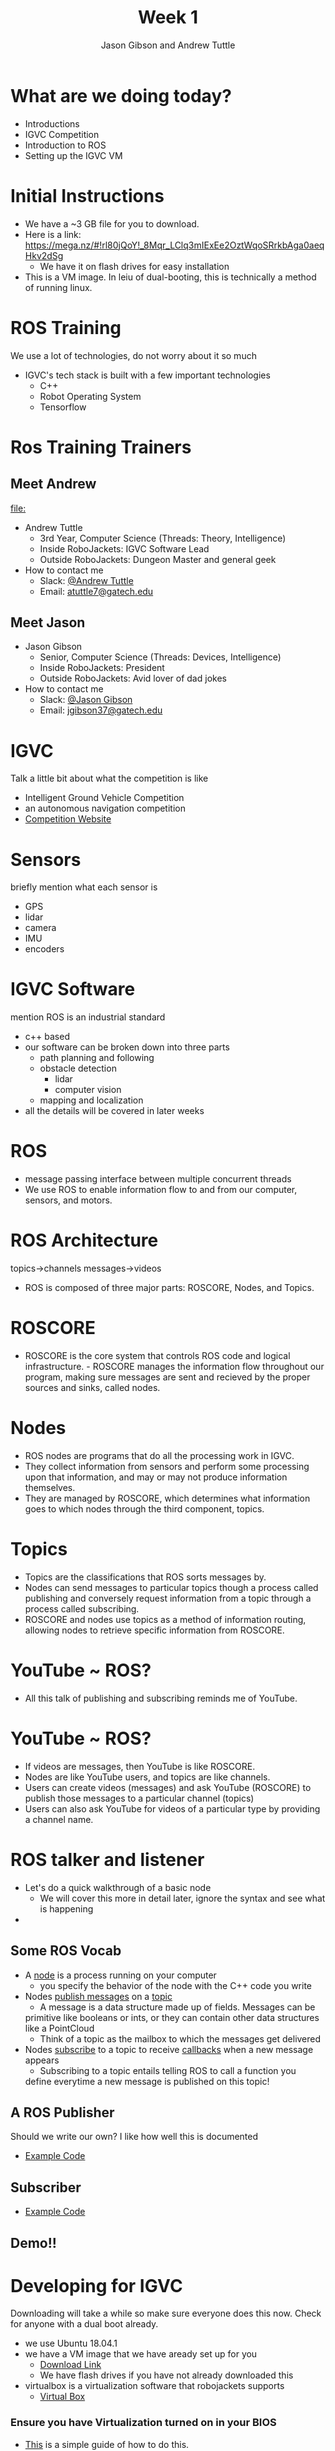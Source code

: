 #+TITLE: Week 1
#+AUTHOR: Jason Gibson and Andrew Tuttle
#+EMAIL: jgibson37@gatech.edu and atuttle7@gatech.edu
# content heavily borrowed from robocup-training

* What are we doing today?
- Introductions
- IGVC Competition
- Introduction to ROS
- Setting up the IGVC VM

* Initial Instructions
- We have a ~3 GB file for you to download.
- Here is a link: https://mega.nz/#!rl80jQoY!_8Mqr_LClq3mIExEe2OztWqoSRrkbAga0aeqHkv2dSg
  - We have it on flash drives for easy installation
- This is a VM image. In leiu of dual-booting, this is technically a method of running linux.

* ROS Training
#+BEGIN_NOTES
We use a lot of technologies, do not worry about it so much
#+END_NOTES
- IGVC's tech stack is built with a few important technologies
  - C++
  - Robot Operating System
  - Tensorflow

* Ros Training Trainers

** Meet Andrew
#+ATTR_HTML: :width 15%
[[file:]]
- Andrew Tuttle
  - 3rd Year, Computer Science (Threads: Theory, Intelligence)
  - Inside RoboJackets: IGVC Software Lead
  - Outside RoboJackets: Dungeon Master and general geek
- How to contact me
  - Slack: [[https://robojackets.slack.com/messages/D74EXN804/][@Andrew Tuttle]]
  - Email: [[mailto:atuttle7@gatech.edu][atuttle7@gatech.edu]]

** Meet Jason
#+ATTR_HTML: :width 15%
[[file:https://i.imgur.com/izC5WWA.jpg]]
- Jason Gibson
  - Senior, Computer Science (Threads: Devices, Intelligence)
  - Inside RoboJackets: President
  - Outside RoboJackets: Avid lover of dad jokes
- How to contact me
  - Slack: [[https://robojackets.slack.com/messages/@Jason_Gibson/][@Jason Gibson]]
  - Email: [[mailto:jgibson37@gatech.edu][jgibson37@gatech.edu]]

* IGVC
#+BEGIN_NOTES
Talk a little bit about what the competition is like
#+END_NOTES
- Intelligent Ground Vehicle Competition
- an autonomous navigation competition
- [[http://www.igvc.org][Competition Website]]
#+ATTR_HTML: :width 20%
[[file:https://i.imgur.com/40QJ9g9.jpg]]

* Sensors
#+BEGIN_NOTES
briefly mention what each sensor is
#+END_NOTES
- GPS
- lidar
- camera
- IMU
- encoders

* IGVC Software
#+BEGIN_NOTES
mention ROS is an industrial standard
#+END_NOTES
- c++ based
- our software can be broken down into three parts
  - path planning and following
  - obstacle detection
    - lidar
    - computer vision
  - mapping and localization
- all the details will be covered in later weeks

#+ATTR_HTML: :width 20%
[[file:https://imgur.com/N8fUcwt.jpg]]

* ROS
- message passing interface between multiple concurrent threads
- We use ROS to enable information flow to and from our computer, sensors, and motors.

* ROS Architecture
#+BEGIN_NOTES
topics->channels
messages->videos
#+END_NOTES
- ROS is composed of three major parts: ROSCORE, Nodes, and Topics.

* ROSCORE
- ROSCORE is the core system that controls ROS code and logical infrastructure. - ROSCORE manages the information flow throughout our program, making sure messages are sent and recieved by the proper sources and sinks, called nodes.

* Nodes
  - ROS nodes are programs that do all the processing work in IGVC.
  - They collect information from sensors and perform some processing upon that information, and may or may not produce information themselves.
  - They are managed by ROSCORE, which determines what information goes to which nodes through the third component, topics.

* Topics
  - Topics are the classifications that ROS sorts messages by.
  - Nodes can send messages to particular topics though a process called publishing and conversely request information from a topic through a process called subscribing.
  - ROSCORE and nodes use topics as a method of information routing, allowing nodes to retrieve specific information from ROSCORE.

* YouTube ~ ROS?
  - All this talk of publishing and subscribing reminds me of YouTube.

#+ATTR_HTML: :width 20%
[[file:https://imgur.com/XxZ5vQx.jpg]]

* YouTube ~ ROS?
  - If videos are messages, then YouTube is like ROSCORE.
  - Nodes are like YouTube users, and topics are like channels.
  - Users can create videos (messages) and ask YouTube (ROSCORE) to publish those messages to a particular channel (topics)
  - Users can also ask YouTube for videos of a particular type by providing a channel name.
* ROS talker and listener
- Let's do a quick walkthrough of a basic node
  - We will cover this more in detail later, ignore the syntax and see what is happening
-

** Some ROS Vocab
- A _node_ is a process running on your computer
    - you specify the behavior of the node with the C++ code you write
- Nodes _publish messages_ on a _topic_
    - A message is a data structure made up of fields. Messages can be
    primitive like booleans or ints, or they can contain other data
    structures like a PointCloud
    - Think of a topic as the mailbox to which the messages get delivered
- Nodes _subscribe_ to a topic to receive _callbacks_ when a new message
  appears
    - Subscribing to a topic entails telling ROS to call a function you
    define everytime a new message is published on this topic!

** A ROS Publisher
#+BEGIN_NOTES
Should we write our own? I like how well this is documented
#+END_NOTES
- [[https://github.com/RoboJackets/ros-training/blob/master/code/week1/src/talker.cpp][Example Code]]

** Subscriber
- [[https://github.com/RoboJackets/ros-training/blob/master/code/week1/src/listener.cpp][Example Code]]

** Demo!!

* Developing for IGVC
#+BEGIN_NOTES
Downloading will take a while so make sure everyone does this now.
Check for anyone with a dual boot already.
#+END_NOTES
- we use Ubuntu 18.04.1
- we have a VM image that we have aready set up for you
  - [[https://mega.nz/#!rl80jQoY!_8Mqr_LClq3mIExEe2OztWqoSRrkbAga0aeqHkv2dSg][Download Link]]
  - We have flash drives if you have not already downloaded this
- virtualbox is a virtualization software that robojackets supports
  - [[https://www.virtualbox.org/wiki/Downloads][Virtual Box]]

*** Ensure you have Virtualization turned on in your BIOS
 - [[http://www.howtogeek.com/213795/how-to-enable-intel-vt-x-in-your-computers-bios-or-uefi-firmware/][This]] is a simple guide of how to do this.
 - While this is not 100% necessary, it will make your VM much faster.
 - On a Windows host, you may need to turn off Hyper-V as well.

*** 1. Go to =File->Import Appliance=
      [[file:https://i.imgur.com/keQmMy4.png]]

*** 2. Select the =.box= file you extracted earlier
      [[file:https://i.imgur.com/3S2Pgt3.png]]

*** 3. Increase the Amount of Memory and CPU's
      - Increase the Memory/CPU to your computer's specs. Don't allocate too much memory/cpus!
      [[file:https://i.imgur.com/P8Adm2a.png]]

*** 4. Hit =Import=!

*** Configure Settings of Imported Image
*** 1. Right click your new virtualbox entry, and hit =settings=
*** 2. Increase the Amount of Video RAM, and turn on 3D Acceleration
      - If you do not have virtualization, virtualbox may not allow you to turn on 3D Acceleration
      [[file:https://i.imgur.com/YzmNmcM.png]]
*** 3. Turn *OFF* =Remote Display=
      [[file:https://i.imgur.com/cvigW2G.png]]

*** Boot your new VM
 - Double Click the Entry, or Right Click -> Start -> Normal Start

* ~Fix remotes
- open a terminal
#+BEGIN_SRC shell
cd catkin_ws/src/ros-training
git remote rename origin upstream
git remote add origin https://github.com/<USERNAME>/ros-training.git
git pull upstream
#+END_SRC

* Fork Our Repo
- RoboJackets/igvc-software (https://github.com/RoboJackets/igvc-software)
#+ATTR_HTML: :width 60%
[[file:https://i.imgur.com/9Wz6RP3.png]]

* Build Our Code
- open a terminal
#+BEGIN_SRC shell
cd catkin_ws
catkin_make
#+END_SRC
